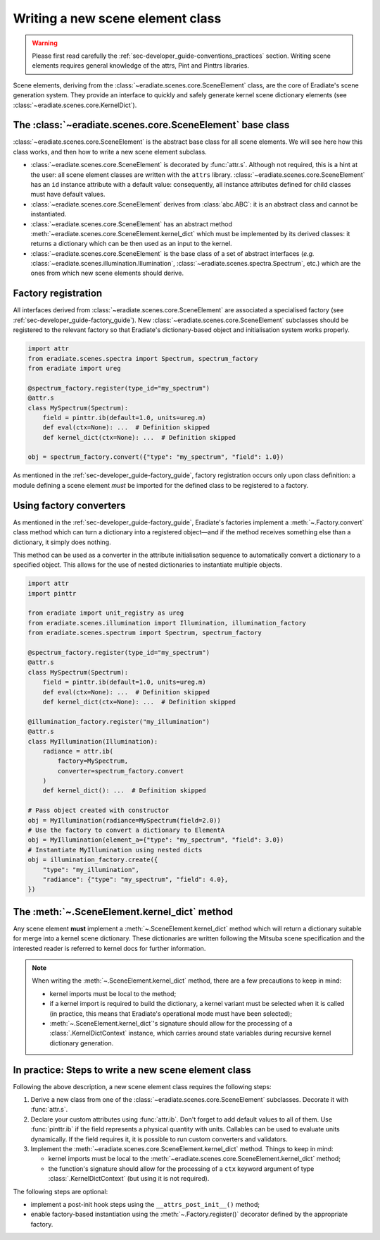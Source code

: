 .. _sec-developer_guide-scene_element_guide:

Writing a new scene element class
=================================

.. warning:: Please first read carefully the
   :ref:`sec-developer_guide-conventions_practices` section. Writing scene
   elements requires general knowledge of the attrs, Pint and Pinttrs libraries.

Scene elements, deriving from the :class:`~eradiate.scenes.core.SceneElement`
class, are the core of Eradiate's scene generation system. They provide an
interface to quickly and safely generate kernel scene dictionary elements
(see :class:`~eradiate.scenes.core.KernelDict`).

The :class:`~eradiate.scenes.core.SceneElement` base class
----------------------------------------------------------

:class:`~eradiate.scenes.core.SceneElement` is the abstract base class for all
scene elements. We will see here how this class works, and then how to write a
new scene element subclass.

* :class:`~eradiate.scenes.core.SceneElement` is decorated by :func:`attr.s`.
  Although not required, this is a hint at the user: all scene element classes
  are written with the ``attrs`` library.
  :class:`~eradiate.scenes.core.SceneElement` has an ``id`` instance attribute
  with a default value: consequently, all instance attributes defined for
  child classes must have default values.

* :class:`~eradiate.scenes.core.SceneElement` derives from :class:`abc.ABC`: it
  is an abstract class and cannot be instantiated.

* :class:`~eradiate.scenes.core.SceneElement` has an abstract method
  :meth:`~eradiate.scenes.core.SceneElement.kernel_dict` which must be
  implemented by its derived classes: it returns a dictionary which can be then
  used as an input to the kernel.

* :class:`~eradiate.scenes.core.SceneElement` is the base class of a set of
  abstract interfaces (*e.g.* :class:`~eradiate.scenes.illumination.Illumination`,
  :class:`~eradiate.scenes.spectra.Spectrum`, etc.) which are the ones from
  which new scene elements should derive.

Factory registration
--------------------

All interfaces derived from :class:`~eradiate.scenes.core.SceneElement` are
associated a specialised factory (see :ref:`sec-developer_guide-factory_guide`).
New :class:`~eradiate.scenes.core.SceneElement` subclasses should be registered
to the relevant factory so that Eradiate's dictionary-based object and
initialisation system works properly.

.. code-block:: python

   import attr
   from eradiate.scenes.spectra import Spectrum, spectrum_factory
   from eradiate import ureg

   @spectrum_factory.register(type_id="my_spectrum")
   @attr.s
   class MySpectrum(Spectrum):
       field = pinttr.ib(default=1.0, units=ureg.m)
       def eval(ctx=None): ...  # Definition skipped
       def kernel_dict(ctx=None): ...  # Definition skipped

   obj = spectrum_factory.convert({"type": "my_spectrum", "field": 1.0})

As mentioned in the :ref:`sec-developer_guide-factory_guide`, factory
registration occurs only upon class definition: a module defining a scene
element *must* be imported for the defined class to be registered to a factory.

Using factory converters
------------------------

As mentioned in the :ref:`sec-developer_guide-factory_guide`, Eradiate's
factories implement a :meth:`~.Factory.convert` class
method which can turn a dictionary into a registered object—and if the method
receives something else than a dictionary, it simply does nothing.

This method can be used as a converter in the attribute initialisation sequence
to automatically convert a dictionary to a specified object. This allows for
the use of nested dictionaries to instantiate multiple objects.

.. code-block:: python

   import attr
   import pinttr

   from eradiate import unit_registry as ureg
   from eradiate.scenes.illumination import Illumination, illumination_factory
   from eradiate.scenes.spectrum import Spectrum, spectrum_factory

   @spectrum_factory.register(type_id="my_spectrum")
   @attr.s
   class MySpectrum(Spectrum):
       field = pinttr.ib(default=1.0, units=ureg.m)
       def eval(ctx=None): ...  # Definition skipped
       def kernel_dict(ctx=None): ...  # Definition skipped

   @illumination_factory.register("my_illumination")
   @attr.s
   class MyIllumination(Illumination):
       radiance = attr.ib(
           factory=MySpectrum,
           converter=spectrum_factory.convert
       )
       def kernel_dict(): ...  # Definition skipped

   # Pass object created with constructor
   obj = MyIllumination(radiance=MySpectrum(field=2.0))
   # Use the factory to convert a dictionary to ElementA
   obj = MyIllumination(element_a={"type": "my_spectrum", "field": 3.0})
   # Instantiate MyIllumination using nested dicts
   obj = illumination_factory.create({
       "type": "my_illumination",
       "radiance": {"type": "my_spectrum", "field": 4.0},
   })

The :meth:`~.SceneElement.kernel_dict` method
---------------------------------------------

Any scene element **must** implement a :meth:`~.SceneElement.kernel_dict` method
which will return a dictionary suitable for merge into a kernel scene
dictionary. These dictionaries are written following the Mitsuba scene
specification and the interested reader is referred to kernel docs for further
information.

.. note:: When writing the :meth:`~.SceneElement.kernel_dict` method, there are
   a few precautions to keep in mind:

   * kernel imports must be local to the method;
   * if a  kernel import is required to build the dictionary, a kernel variant
     must be selected when it is called (in practice, this means that Eradiate's
     operational mode must have been selected);
   * :meth:`~.SceneElement.kernel_dict`'s signature should allow for the
     processing of a :class:`.KernelDictContext` instance, which carries around
     state variables during recursive kernel dictionary generation.

In practice: Steps to write a new scene element class
-----------------------------------------------------

Following the above description, a new scene element class requires the
following steps:

1. Derive a new class from one of the :class:`~eradiate.scenes.core.SceneElement`
   subclasses. Decorate it with :func:`attr.s`.
2. Declare your custom attributes using :func:`attr.ib`. Don't forget to add
   default values to all of them. Use :func:`pinttr.ib` if the field represents
   a physical quantity with units. Callables can be used to evaluate units
   dynamically. If the field requires it, it is possible to run custom
   converters and validators.
3. Implement the :meth:`~eradiate.scenes.core.SceneElement.kernel_dict` method.
   Things to keep in mind:

   * kernel imports must be local to the
     :meth:`~eradiate.scenes.core.SceneElement.kernel_dict` method;
   * the function's signature should allow for the processing of a ``ctx``
     keyword argument of type :class:`.KernelDictContext` (but using it is not
     required).

The following steps are optional:

* implement a post-init hook steps using the ``__attrs_post_init__()`` method;
* enable factory-based instantiation using the :meth:`~.Factory.register()`
  decorator defined by the appropriate factory.
